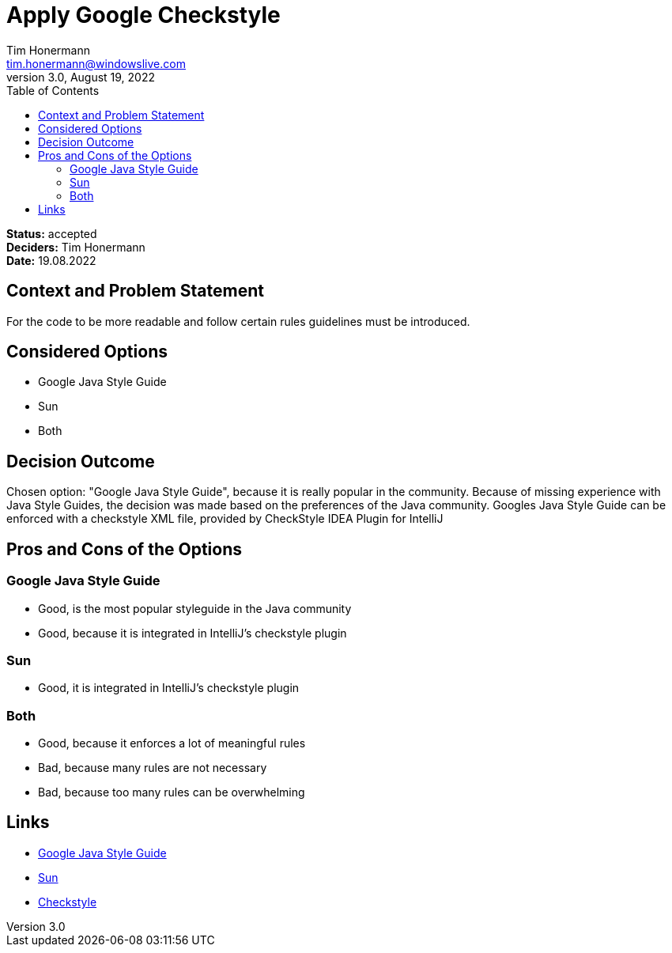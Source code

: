 = Apply Google Checkstyle
Tim Honermann <tim.honermann@windowslive.com>
3.0, August 19, 2022
:toc:
:icons: font
:url-quickref: https://docs.asciidoctor.org/asciidoc/latest/syntax-quick-reference/

*Status:* [green]#accepted# +
*Deciders:* Tim Honermann +
*Date:* 19.08.2022

== Context and Problem Statement

For the code to be more readable and follow certain rules guidelines must be introduced.

== Considered Options

* Google Java Style Guide
* Sun
* Both

== Decision Outcome

Chosen option: "Google Java Style Guide", because it is really popular in the community.
Because of missing experience with Java Style Guides, the decision was made based on the preferences of the Java community.
Googles Java Style Guide can be enforced with a checkstyle XML file, provided by CheckStyle IDEA Plugin for IntelliJ

== Pros and Cons of the Options

=== Google Java Style Guide

* Good, is the most popular styleguide in the Java community
* Good, because it is integrated in IntelliJ's checkstyle plugin

=== Sun

* Good, it is integrated in IntelliJ's checkstyle plugin

=== Both

* Good, because it enforces a lot of meaningful rules
* Bad, because many rules are not necessary
* Bad, because too many rules can be overwhelming

== Links

* https://google.github.io/styleguide/javaguide.html[Google Java Style Guide]
* https://checkstyle.sourceforge.io/sun_style.html[Sun]
* https://checkstyle.org[Checkstyle]

